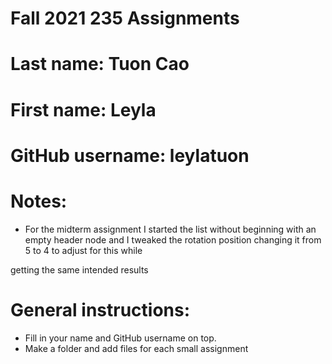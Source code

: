 * Fall 2021 235 Assignments

* Last name: Tuon Cao

* First name: Leyla

* GitHub username: leylatuon

* Notes:
- For the midterm assignment I started the list without beginning with an empty header node and I tweaked the rotation position changing it from 5 to 4 to adjust for this while
getting the same intended results



* General instructions:
- Fill in your name and GitHub username on top.
- Make a folder and add files for each small assignment


